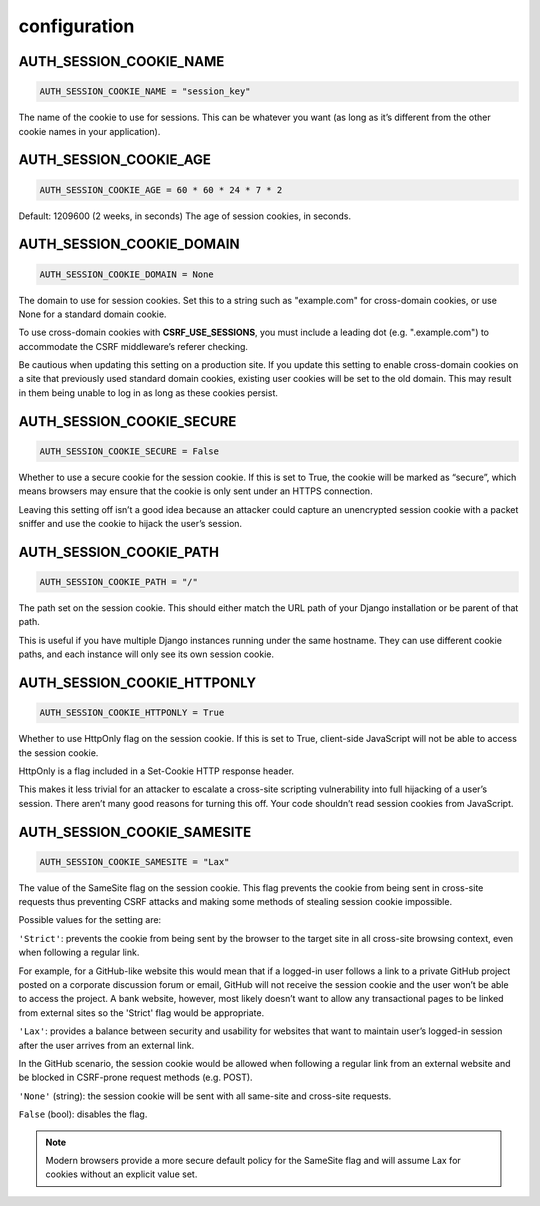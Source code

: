 =============
configuration
=============

AUTH_SESSION_COOKIE_NAME
------------------------
.. code-block:: python

    AUTH_SESSION_COOKIE_NAME = "session_key"

The name of the cookie to use for sessions. This can be whatever you want
(as long as it’s different from the other cookie names in your application).

AUTH_SESSION_COOKIE_AGE
-----------------------
.. code-block:: python

    AUTH_SESSION_COOKIE_AGE = 60 * 60 * 24 * 7 * 2

Default: 1209600 (2 weeks, in seconds)
The age of session cookies, in seconds.

AUTH_SESSION_COOKIE_DOMAIN
--------------------------
.. code-block:: python

    AUTH_SESSION_COOKIE_DOMAIN = None

The domain to use for session cookies. Set this to a string such as "example.com" for cross-domain cookies,
or use None for a standard domain cookie.

To use cross-domain cookies with **CSRF_USE_SESSIONS**, you must include a leading dot (e.g. ".example.com") to accommodate
the CSRF middleware’s referer checking.

Be cautious when updating this setting on a production site.
If you update this setting to enable cross-domain cookies on a site that previously used standard domain cookies,
existing user cookies will be set to the old domain. This may result in them being unable to log in as long as these cookies persist.

AUTH_SESSION_COOKIE_SECURE
--------------------------
.. code-block:: python

    AUTH_SESSION_COOKIE_SECURE = False

Whether to use a secure cookie for the session cookie.
If this is set to True, the cookie will be marked as “secure”,
which means browsers may ensure that the cookie is only sent under an HTTPS connection.

Leaving this setting off isn’t a good idea because an attacker could capture an unencrypted session cookie with
a packet sniffer and use the cookie to hijack the user’s session.

AUTH_SESSION_COOKIE_PATH
------------------------
.. code-block:: python

    AUTH_SESSION_COOKIE_PATH = "/"

The path set on the session cookie. This should either match the URL path of your Django installation or be parent of that path.

This is useful if you have multiple Django instances running under the same hostname.
They can use different cookie paths, and each instance will only see its own session cookie.

AUTH_SESSION_COOKIE_HTTPONLY
----------------------------
.. code-block:: python

    AUTH_SESSION_COOKIE_HTTPONLY = True

Whether to use HttpOnly flag on the session cookie.
If this is set to True, client-side JavaScript will not be able to access the session cookie.

HttpOnly is a flag included in a Set-Cookie HTTP response header.

This makes it less trivial for an attacker to escalate a cross-site scripting vulnerability into full hijacking of a user’s session.
There aren’t many good reasons for turning this off. Your code shouldn’t read session cookies from JavaScript.

AUTH_SESSION_COOKIE_SAMESITE
----------------------------
.. code-block:: python

    AUTH_SESSION_COOKIE_SAMESITE = "Lax"

The value of the SameSite flag on the session cookie.
This flag prevents the cookie from being sent in cross-site requests thus preventing CSRF attacks and making
some methods of stealing session cookie impossible.

Possible values for the setting are:

``'Strict'``: prevents the cookie from being sent by the browser to the target site in all cross-site browsing context,
even when following a regular link.

For example, for a GitHub-like website this would mean that if a logged-in user follows a link to a private GitHub project
posted on a corporate discussion forum or email, GitHub will not receive the session cookie and the user won’t be able to
access the project. A bank website, however, most likely doesn’t want to allow any transactional pages to be linked from
external sites so the 'Strict' flag would be appropriate.

``'Lax'``: provides a balance between security and usability for websites that want to maintain
user’s logged-in session after the user arrives from an external link.

In the GitHub scenario, the session cookie would be allowed when following a regular link from an external website and
be blocked in CSRF-prone request methods (e.g. POST).

``'None'`` (string): the session cookie will be sent with all same-site and cross-site requests.

``False`` (bool): disables the flag.


.. note::

    Modern browsers provide a more secure default policy for the SameSite flag and will assume Lax
    for cookies without an explicit value set.

